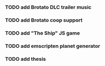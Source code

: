 *** TODO add Brotato DLC trailer music
*** TODO add Brotato coop support
*** TODO add "The Ship" JS game
*** TODO add emscripten planet generator
*** TODO add thesis
